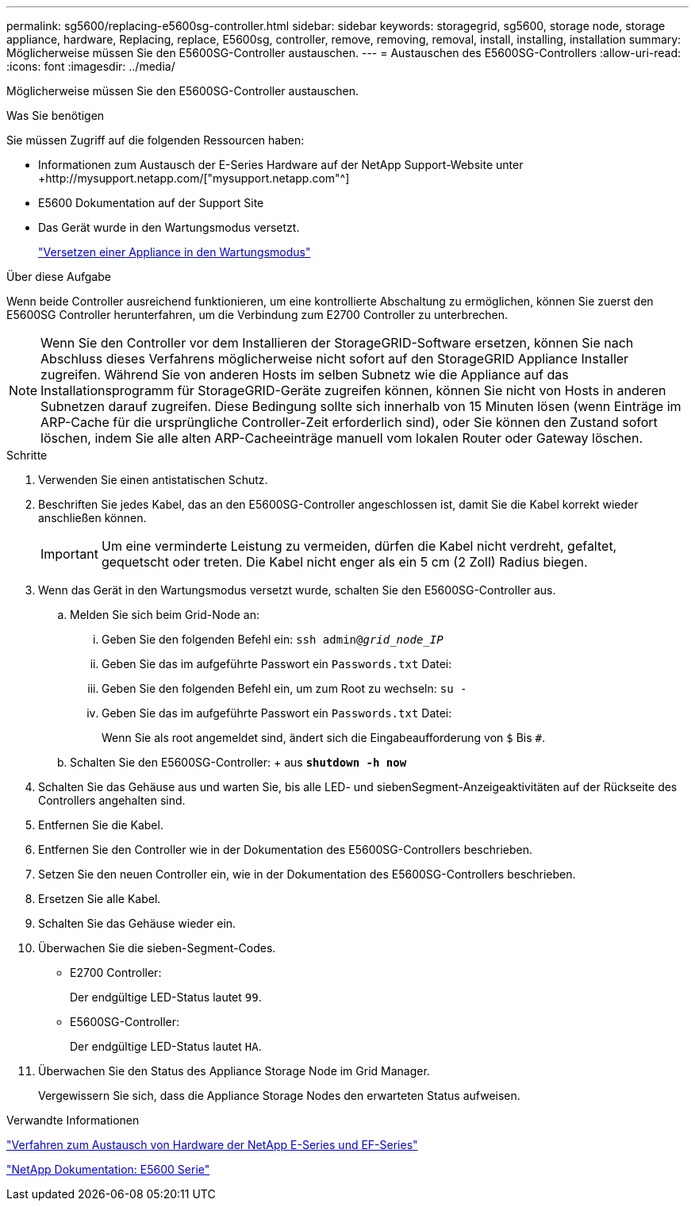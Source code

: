 ---
permalink: sg5600/replacing-e5600sg-controller.html 
sidebar: sidebar 
keywords: storagegrid, sg5600, storage node, storage appliance, hardware, Replacing, replace, E5600sg, controller, remove, removing, removal, install, installing, installation 
summary: Möglicherweise müssen Sie den E5600SG-Controller austauschen. 
---
= Austauschen des E5600SG-Controllers
:allow-uri-read: 
:icons: font
:imagesdir: ../media/


[role="lead"]
Möglicherweise müssen Sie den E5600SG-Controller austauschen.

.Was Sie benötigen
Sie müssen Zugriff auf die folgenden Ressourcen haben:

* Informationen zum Austausch der E-Series Hardware auf der NetApp Support-Website unter +http://mysupport.netapp.com/["mysupport.netapp.com"^]
* E5600 Dokumentation auf der Support Site
* Das Gerät wurde in den Wartungsmodus versetzt.
+
link:placing-appliance-into-maintenance-mode.html["Versetzen einer Appliance in den Wartungsmodus"]



.Über diese Aufgabe
Wenn beide Controller ausreichend funktionieren, um eine kontrollierte Abschaltung zu ermöglichen, können Sie zuerst den E5600SG Controller herunterfahren, um die Verbindung zum E2700 Controller zu unterbrechen.


NOTE: Wenn Sie den Controller vor dem Installieren der StorageGRID-Software ersetzen, können Sie nach Abschluss dieses Verfahrens möglicherweise nicht sofort auf den StorageGRID Appliance Installer zugreifen. Während Sie von anderen Hosts im selben Subnetz wie die Appliance auf das Installationsprogramm für StorageGRID-Geräte zugreifen können, können Sie nicht von Hosts in anderen Subnetzen darauf zugreifen. Diese Bedingung sollte sich innerhalb von 15 Minuten lösen (wenn Einträge im ARP-Cache für die ursprüngliche Controller-Zeit erforderlich sind), oder Sie können den Zustand sofort löschen, indem Sie alle alten ARP-Cacheeinträge manuell vom lokalen Router oder Gateway löschen.

.Schritte
. Verwenden Sie einen antistatischen Schutz.
. Beschriften Sie jedes Kabel, das an den E5600SG-Controller angeschlossen ist, damit Sie die Kabel korrekt wieder anschließen können.
+

IMPORTANT: Um eine verminderte Leistung zu vermeiden, dürfen die Kabel nicht verdreht, gefaltet, gequetscht oder treten. Die Kabel nicht enger als ein 5 cm (2 Zoll) Radius biegen.

. Wenn das Gerät in den Wartungsmodus versetzt wurde, schalten Sie den E5600SG-Controller aus.
+
.. Melden Sie sich beim Grid-Node an:
+
... Geben Sie den folgenden Befehl ein: `ssh admin@_grid_node_IP_`
... Geben Sie das im aufgeführte Passwort ein `Passwords.txt` Datei:
... Geben Sie den folgenden Befehl ein, um zum Root zu wechseln: `su -`
... Geben Sie das im aufgeführte Passwort ein `Passwords.txt` Datei:
+
Wenn Sie als root angemeldet sind, ändert sich die Eingabeaufforderung von `$` Bis `#`.



.. Schalten Sie den E5600SG-Controller: + aus
`*shutdown -h now*`


. Schalten Sie das Gehäuse aus und warten Sie, bis alle LED- und siebenSegment-Anzeigeaktivitäten auf der Rückseite des Controllers angehalten sind.
. Entfernen Sie die Kabel.
. Entfernen Sie den Controller wie in der Dokumentation des E5600SG-Controllers beschrieben.
. Setzen Sie den neuen Controller ein, wie in der Dokumentation des E5600SG-Controllers beschrieben.
. Ersetzen Sie alle Kabel.
. Schalten Sie das Gehäuse wieder ein.
. Überwachen Sie die sieben-Segment-Codes.
+
** E2700 Controller:
+
Der endgültige LED-Status lautet `99`.

** E5600SG-Controller:
+
Der endgültige LED-Status lautet `HA`.



. Überwachen Sie den Status des Appliance Storage Node im Grid Manager.
+
Vergewissern Sie sich, dass die Appliance Storage Nodes den erwarteten Status aufweisen.



.Verwandte Informationen
https://mysupport.netapp.com/info/web/ECMP11751516.html["Verfahren zum Austausch von Hardware der NetApp E-Series und EF-Series"^]

http://mysupport.netapp.com/documentation/productlibrary/index.html?productID=61893["NetApp Dokumentation: E5600 Serie"^]
